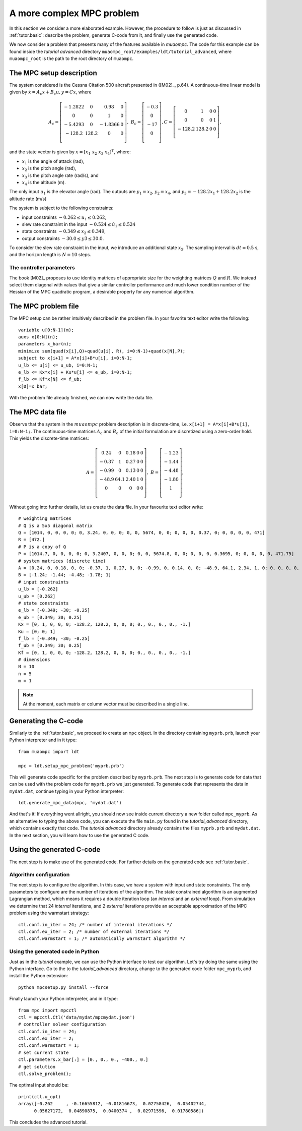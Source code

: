 .. _tutor.advanced:

**************************
A more complex MPC problem
**************************

In this section we consider a more elaborated example. However, the procedure to
follow is just as discussed in :ref:`tutor.basic`: describe the problem, generate C-code from it, and finally 
use the generated code.

We now consider a problem that presents many of the features
available in `muaompc`. The code for this example can be found 
inside the *tutorial advanced* directory ``muaompc_root/examples/ldt/tutorial_advanced``, 
where ``muaompc_root`` is the path to the root directory of ``muaompc``.


The MPC setup description
=========================

.. default-role:: math

The system considered is the Cessna Citation 500
aircraft presented in ([M02]_, p.64).  A continuous-time
linear model is given by `\dot{x} = A_c x + B_c u, y = C x`, where

.. math::
   A_c = \left[ \begin{matrix}
   -1.2822 & 0 & 0.98 & 0 \\
   0 & 0 & 1 & 0 \\
   -5.4293 & 0 & -1.8366 & 0 \\
   -128.2 & 128.2 & 0 & 0 \\
   \end{matrix} \right], \;\;
   B_c = \left[ \begin{matrix}
   -0.3 \\
   0 \\
   -17 \\
   0 \\
   \end{matrix} \right],
   C = \left[ \begin{matrix}
   0 & 1 & 0 & 0 \\
   0 & 0 & 0 & 1 \\
   -128.2 & 128.2 & 0 & 0 \\
   \end{matrix} \right],

and the state vector is given by `x = [x_1 \; x_2 \; x_3 \; x_4]^T`, where:

* `x_1` is the angle of attack (rad),
* `x_2` is the pitch angle (rad),
* `x_3` is the pitch angle rate (rad/s), and
* `x_4` is the altitude (m).

The only input `u_1` is the elevator angle (rad).
The outputs are `y_1 = x_2`,  `y_2 = x_4`, and `y_3 = -128.2 x_1 + 128.2 x_2`
is the altitude rate (m/s)

The system is subject to the following constraints:

* input constraints `-0.262 \leq u_1 \leq 0.262`,
* slew rate constraint in the input `-0.524 \leq \dot{u}_1 \leq 0.524`
* state constraints `-0.349 \leq x_2 \leq 0.349`,
* output constraints `-30.0 \leq y3 \leq 30.0`.

To consider the slew rate constraint in the input, we introduce an additional
state `x_5`. The sampling interval is `dt = 0.5` s, and the
horizon length is `N = 10` steps.

The controller parameters
-------------------------

The book [M02]_ proposes to use identity matrices of appropriate size for
the weighting matrices `Q` and `R`. We instead select them diagonal
with values that give a similar controller performance and much lower
condition number of the Hessian of the MPC quadratic program,
a desirable property for any numerical algorithm.


The MPC problem file
====================

The MPC setup can be rather intuitively described in the problem file.
In your favorite text editor write the following::

    variable u[0:N-1](m);
    auxs x[0:N](n);
    parameters x_bar(n);
    minimize sum(quad(x[i],Q)+quad(u[i], R), i=0:N-1)+quad(x[N],P);
    subject to x[i+1] = A*x[i]+B*u[i], i=0:N-1;
    u_lb <= u[i] <= u_ub, i=0:N-1;
    e_lb <= Kx*x[i] + Ku*u[i] <= e_ub, i=0:N-1;
    f_lb <= Kf*x[N] <= f_ub;
    x[0]=x_bar;

With the problem file already finished, we can now write the data file.


The MPC data file
=================

Observe that the system in the `muaompc` problem description is in discrete-time,
i.e. ``x[i+1] = A*x[i]+B*u[i], i=0:N-1;``.
The continuous-time matrices `A_c` and `B_c` of the initial formulation are discretized using a
zero-order hold. This yields the discrete-time matrices:

.. math::
   A = \left[ \begin{matrix}
   0.24 & 0 & 0.18 & 0 & 0 \\
   -0.37 & 1 & 0.27 & 0 & 0 \\
   -0.99 & 0 & 0.13 & 0 & 0 \\
   -48.9 & 64.1 & 2.40 & 1 & 0 \\
   0 & 0 & 0 & 0 & 0  \\
   \end{matrix} \right], \;\;
   B = \left[ \begin{matrix}
   -1.23 \\
   -1.44 \\
   -4.48 \\
   -1.80 \\
   1 \\
   \end{matrix} \right],


Without going into further details, let us craete the data file. In your favourite text editor write::

    # weighting matrices
    # Q is a 5x5 diagonal matrix
    Q = [1014, 0, 0, 0, 0; 0, 3.24, 0, 0, 0; 0, 0, 5674, 0, 0; 0, 0, 0, 0.37, 0; 0, 0, 0, 0, 471]
    R = [472.]
    # P is a copy of Q
    P = [1014.7, 0, 0, 0, 0; 0, 3.2407, 0, 0, 0; 0, 0, 5674.8, 0, 0; 0, 0, 0, 0.3695, 0; 0, 0, 0, 0, 471.75]
    # system matrices (discrete time)
    A = [0.24, 0, 0.18, 0, 0; -0.37, 1, 0.27, 0, 0; -0.99, 0, 0.14, 0, 0; -48.9, 64.1, 2.34, 1, 0; 0, 0, 0, 0, 0]
    B = [-1.24; -1.44; -4.48; -1.78; 1]
    # input constraints
    u_lb = [-0.262]
    u_ub = [0.262]
    # state constraints
    e_lb = [-0.349; -30; -0.25]
    e_ub = [0.349; 30; 0.25]
    Kx = [0, 1, 0, 0, 0; -128.2, 128.2, 0, 0, 0; 0., 0., 0., 0., -1.]
    Ku = [0; 0; 1]
    f_lb = [-0.349; -30; -0.25]
    f_ub = [0.349; 30; 0.25]
    Kf = [0, 1, 0, 0, 0; -128.2, 128.2, 0, 0, 0; 0., 0., 0., 0., -1.]
    # dimensions
    N = 10
    n = 5
    m = 1


.. note::

    At the moment, each matrix or column vector must be described in a single line.


Generating the C-code
=====================

Similarly to the :ref:`tutor.basic`, we proceed to create an ``mpc`` object.
In the directory containing ``myprb.prb``,
launch your Python interpreter 
and in it type::

   from muaompc import ldt

   mpc = ldt.setup_mpc_problem('myprb.prb')

This will generate code specific for the problem described
by ``myprb.prb``.
The next step is to generate code for data 
that can be used with the problem code 
for ``myprb.prb`` we just generated. 
To generate code that represents the data in ``mydat.dat``, 
continue typing in your Python interpreter::

   ldt.generate_mpc_data(mpc, 'mydat.dat')

And that's it! If everything went allright, you should now see inside current 
directory a new folder called ``mpc_myprb``. As an alternative to typing the 
above code, 
you can execute the file ``main.py`` found in the *tutorial_advanced* directory, 
which contains exactly that code. The *tutorial advanced* directory already contains
the files ``myprb.prb`` and ``mydat.dat``.
In the next section, you will learn how to use the generated C code.


Using the generated C-code
==========================

The next step is to make use of the generated code. For further
details on the generated code see :ref:`tutor.basic`.

Algorithm configuration
-----------------------

The next step is to configure the algorithm. In this case, we have a system
with input and state constraints. The only parameters to configure are the 
number of iterations of the algorithm. The state constrained algorithm is an 
augmented Lagrangian method, which means it requires a double iteration loop 
(an *internal* and an *external* loop). From simulation
we determine that 24 *internal* iterations,
and 2 *external* iterations provide an acceptable approximation of the MPC problem using the warmstart strategy::

   ctl.conf.in_iter = 24; /* number of internal iterations */
   ctl.conf.ex_iter = 2; /* number of external iterations */
   ctl.conf.warmstart = 1; /* automatically warmstart algorithm */


Using the generated code in Python 
----------------------------------

Just as in the *tutorial* example, we can use the 
Python interface to test our algorithm. 
Let's try doing the same using the Python interface.
Go to the to the *tutorial_advanced* directory,
change to the generated code folder ``mpc_myprb``, 
and install the Python extension::

   python mpcsetup.py install --force

Finally launch your Python interpreter, and in it type::

  from mpc import mpcctl
  ctl = mpcctl.Ctl('data/mydat/mpcmydat.json')
  # controller solver configuration
  ctl.conf.in_iter = 24; 
  ctl.conf.ex_iter = 2; 
  ctl.conf.warmstart = 1; 
  # set current state
  ctl.parameters.x_bar[:] = [0., 0., 0., -400., 0.]
  # get solution
  ctl.solve_problem();

The optimal input should be::

  print(ctl.u_opt)
  array([-0.262     , -0.16655812, -0.01816673,  0.02758426,  0.05402744,
        0.05627172,  0.04890875,  0.0400374 ,  0.02971596,  0.01780586])


This concludes the advanced tutorial.